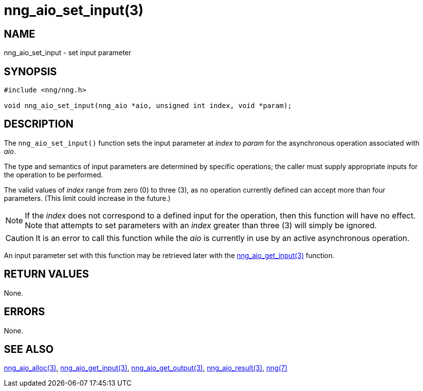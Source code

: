 = nng_aio_set_input(3)
//
// Copyright 2018 Staysail Systems, Inc. <info@staysail.tech>
// Copyright 2018 Capitar IT Group BV <info@capitar.com>
//
// This document is supplied under the terms of the MIT License, a
// copy of which should be located in the distribution where this
// file was obtained (LICENSE.txt).  A copy of the license may also be
// found online at https://opensource.org/licenses/MIT.
//

== NAME

nng_aio_set_input - set input parameter

== SYNOPSIS

[source, c]
-----------
#include <nng/nng.h>

void nng_aio_set_input(nng_aio *aio, unsigned int index, void *param);
-----------

== DESCRIPTION

The `nng_aio_set_input()` function sets the input parameter at _index_ 
to _param_ for the asynchronous operation associated with _aio_.

The type and semantics of input parameters are determined by specific
operations; the caller must supply appropriate inputs for the operation
to be performed.

The valid values of _index_ range from zero (0) to three (3), as no operation
currently defined can accept more than four parameters.  (This limit could
increase in the future.)

NOTE: If the _index_ does not correspond to a defined input for the operation,
then this function will have no effect.  Note that attempts to set
parameters with an _index_ greater than three (3) will simply be ignored.

CAUTION: It is an error to call this function while the _aio_ is currently
in use by an active asynchronous operation.

An input parameter set with this function may be retrieved later with
the <<nng_aio_get_input#,nng_aio_get_input(3)>> function.

== RETURN VALUES

None.

== ERRORS

None.

== SEE ALSO

<<nng_aio_alloc#,nng_aio_alloc(3)>>,
<<nng_aio_get_input#,nng_aio_get_input(3)>>,
<<nng_aio_get_output#,nng_aio_get_output(3)>>,
<<nng_aio_result#,nng_aio_result(3)>>,
<<nng#,nng(7)>>
